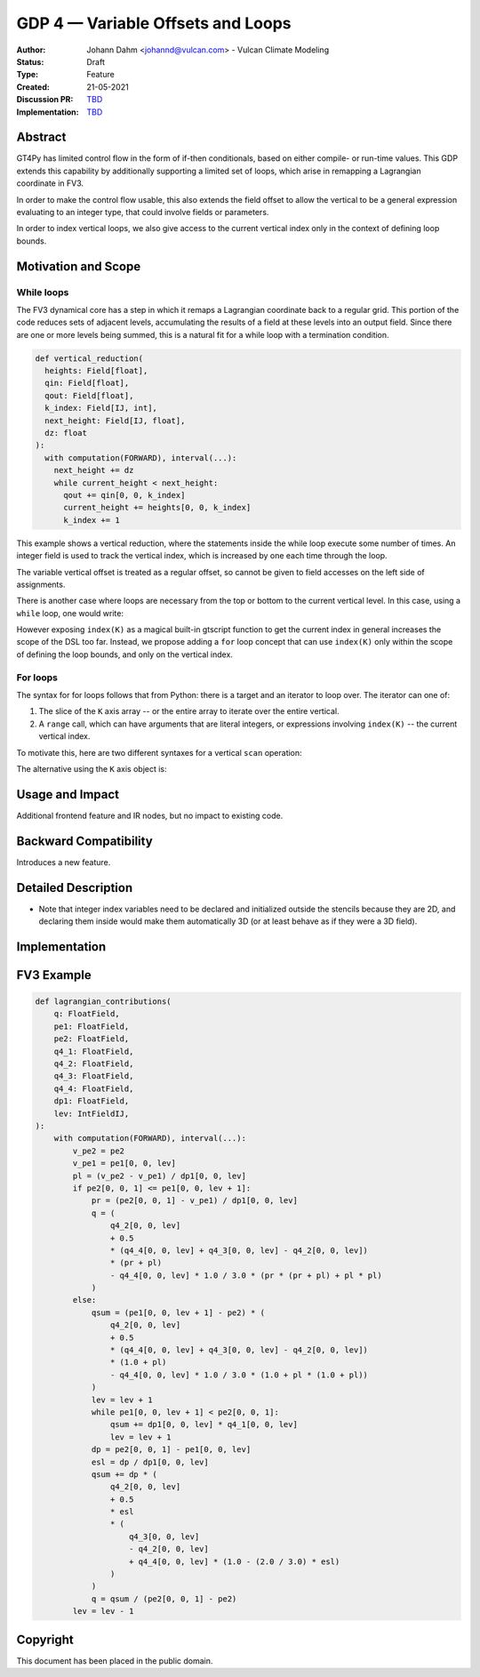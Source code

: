 ==================================
GDP 4 — Variable Offsets and Loops
==================================

:Author: Johann Dahm <johannd@vulcan.com> - Vulcan Climate Modeling
:Status: Draft
:Type: Feature
:Created: 21-05-2021
:Discussion PR: `TBD <discussion_pr>`_
:Implementation: `TBD <impl_pr>`_


Abstract
--------

GT4Py has limited control flow in the form of if-then conditionals, based on either compile- or run-time values.
This GDP extends this capability by additionally supporting a limited set of loops, which arise in remapping a Lagrangian coordinate in FV3.

In order to make the control flow usable, this also extends the field offset to allow the vertical to be a general expression evaluating to an integer type, that could involve fields or parameters.

In order to index vertical loops, we also give access to the current vertical index only in the context of defining loop bounds.


Motivation and Scope
--------------------

While loops
+++++++++++

The FV3 dynamical core has a step in which it remaps a Lagrangian coordinate back to a regular grid.
This portion of the code reduces sets of adjacent levels, accumulating the results of a field at these levels into an output field.
Since there are one or more levels being summed, this is a natural fit for a while loop with a termination condition.

.. code-block:: python

    def vertical_reduction(
      heights: Field[float],
      qin: Field[float],
      qout: Field[float],
      k_index: Field[IJ, int],
      next_height: Field[IJ, float],
      dz: float
    ):
      with computation(FORWARD), interval(...):
        next_height += dz
        while current_height < next_height:
          qout += qin[0, 0, k_index]
          current_height += heights[0, 0, k_index]
          k_index += 1

This example shows a vertical reduction, where the statements inside the while loop execute some number of times.
An integer field is used to track the vertical index, which is increased by one each time through the loop.

The variable vertical offset is treated as a regular offset, so cannot be given to field accesses on the left side of assignments.

There is another case where loops are necessary from the top or bottom to the current vertical level.
In this case, using a ``while`` loop, one would write:

.. code-block:: python
    # k_index: Field[IJ, float] argument
    while k_index < index(K):
      # ...
      k_index += 1

However exposing ``index(K)`` as a magical built-in gtscript function to get the current index in general increases the scope of the DSL too far.
Instead, we propose adding a ``for`` loop concept that can use ``index(K)`` only within the scope of defining the loop bounds, and only on the vertical index.

For loops
+++++++++

The syntax for for loops follows that from Python: there is a target and an iterator to loop over.
The iterator can one of:

1. The slice of the ``K`` axis array -- or the entire array to iterate over the entire vertical.
2. A ``range`` call, which can have arguments that are literal integers, or expressions involving ``index(K)`` -- the current vertical index.

To motivate this, here are two different syntaxes for a vertical ``scan`` operation:

.. code-block::
    with computation(FORWARD), interval(...):
      for index in range(0, index(K)):
        field += other[0, 0, index]

The alternative using the ``K`` axis object is:

.. code-block::
    with computation(FORWARD), interval(...):
      for index in K[:index(K)]:
        field += other[0, 0, index]


Usage and Impact
----------------

Additional frontend feature and IR nodes, but no impact to existing code.


Backward Compatibility
----------------------

Introduces a new feature.


Detailed Description
--------------------

- Note that integer index variables need to be declared and initialized outside the stencils because they are 2D, and declaring them inside would make them automatically 3D (or at least behave as if they were a 3D field).


Implementation
--------------


FV3 Example
-----------


.. code-block:: python

    def lagrangian_contributions(
        q: FloatField,
        pe1: FloatField,
        pe2: FloatField,
        q4_1: FloatField,
        q4_2: FloatField,
        q4_3: FloatField,
        q4_4: FloatField,
        dp1: FloatField,
        lev: IntFieldIJ,
    ):
        with computation(FORWARD), interval(...):
            v_pe2 = pe2
            v_pe1 = pe1[0, 0, lev]
            pl = (v_pe2 - v_pe1) / dp1[0, 0, lev]
            if pe2[0, 0, 1] <= pe1[0, 0, lev + 1]:
                pr = (pe2[0, 0, 1] - v_pe1) / dp1[0, 0, lev]
                q = (
                    q4_2[0, 0, lev]
                    + 0.5
                    * (q4_4[0, 0, lev] + q4_3[0, 0, lev] - q4_2[0, 0, lev])
                    * (pr + pl)
                    - q4_4[0, 0, lev] * 1.0 / 3.0 * (pr * (pr + pl) + pl * pl)
                )
            else:
                qsum = (pe1[0, 0, lev + 1] - pe2) * (
                    q4_2[0, 0, lev]
                    + 0.5
                    * (q4_4[0, 0, lev] + q4_3[0, 0, lev] - q4_2[0, 0, lev])
                    * (1.0 + pl)
                    - q4_4[0, 0, lev] * 1.0 / 3.0 * (1.0 + pl * (1.0 + pl))
                )
                lev = lev + 1
                while pe1[0, 0, lev + 1] < pe2[0, 0, 1]:
                    qsum += dp1[0, 0, lev] * q4_1[0, 0, lev]
                    lev = lev + 1
                dp = pe2[0, 0, 1] - pe1[0, 0, lev]
                esl = dp / dp1[0, 0, lev]
                qsum += dp * (
                    q4_2[0, 0, lev]
                    + 0.5
                    * esl
                    * (
                        q4_3[0, 0, lev]
                        - q4_2[0, 0, lev]
                        + q4_4[0, 0, lev] * (1.0 - (2.0 / 3.0) * esl)
                    )
                )
                q = qsum / (pe2[0, 0, 1] - pe2)
            lev = lev - 1


Copyright
---------

This document has been placed in the public domain.
